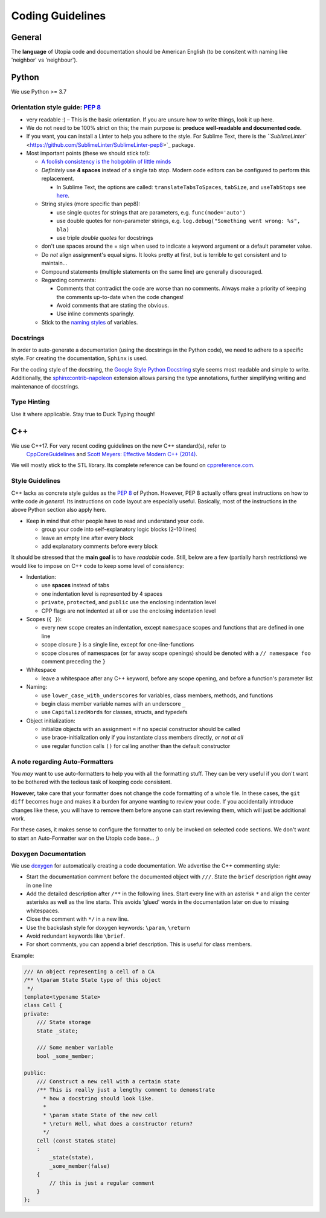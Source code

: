 .. _coding_guidelines:

Coding Guidelines
=================

General
-------

The **language** of Utopia code and documentation should be American English (to be consitent with naming like 'neighbor' vs 'neighbour').

Python
------
We use Python >= 3.7

Orientation style guide: `PEP 8 <https://www.python.org/dev/peps/pep-0008/>`_
~~~~~~~~~~~~~~~~~~~~~~~~~~~~~~~~~~~~~~~~~~~~~~~~~~~~~~~~~~~~~~~~~~~~~~~~~~~~~

* very readable :)
  – This is the basic orientation. If you are unsure how to write things, look it up here.
* We do not need to be 100% strict on this; the main purpose is: **produce well-readable and documented code.**
* If you want, you can install a Linter to help you adhere to the style. For Sublime Text, there is the `\ ``SublimeLinter`` <https://github.com/SublimeLinter/SublimeLinter-pep8>`_ package.
* Most important points (these we should stick to!):

  * `A foolish consistency is the hobgoblin of little minds <https://www.python.org/dev/peps/pep-0008/#a-foolish-consistency-is-the-hobgoblin-of-little-minds>`_
  * *Definitely* use **4 spaces** instead of a single tab stop. Modern code editors can be configured to perform this replacement.

    * In Sublime Text, the options are called: ``translateTabsToSpaces``\ , ``tabSize``\ , and ``useTabStops`` see `here <http://www.sublimetext.com/docs/indentation>`_.

  * String styles (more specific than pep8):

    * use single quotes for strings that are parameters, e.g. ``func(mode='auto')``
    * use double quotes for non-parameter strings, e.g. ``log.debug("Something went wrong: %s", bla)``
    * use triple *double quotes* for docstrings

  * don't use spaces around the = sign when used to indicate a keyword argument or a default parameter value.
  * Do *not* align assignment's equal signs. It looks pretty at first, but is terrible to get consistent and to maintain...
  * Compound statements (multiple statements on the same line) are generally discouraged.
  * Regarding comments:

    * Comments that contradict the code are worse than no comments. Always make a priority of keeping the comments up-to-date when the code changes!
    * Avoid comments that are stating the obvious.
    * Use inline comments sparingly.

  * Stick to the `naming styles <https://www.python.org/dev/peps/pep-0008/#descriptive-naming-styles>`_ of variables.

Docstrings
~~~~~~~~~~

In order to auto-generate a documentation (using the docstrings in the Python code), we need to adhere to a specific style. For creating the documentation, ``Sphinx`` is used.

For the coding style of the docstring, the `Google Style Python Docstring <http://www.sphinx-doc.org/en/stable/ext/example_google.html#example-google>`_ style seems most readable and simple to write.
Additionally, the `sphinxcontrib-napoleon <https://sphinxcontrib-napoleon.readthedocs.io/en/latest/index.html>`_ extension allows parsing the type annotations, further simplifying writing and maintenance of docstrings.

Type Hinting
~~~~~~~~~~~~

Use it where applicable. Stay true to Duck Typing though!


C++
---

We use C++17. For very recent coding guidelines on the new C++ standard(s), refer to
 `CppCoreGuidelines <https://github.com/isocpp/CppCoreGuidelines/blob/master/CppCoreGuidelines.md>`_ and `Scott Meyers: Effective Modern C++ (2014) </uploads/5ba4a15cb3b15c1c76465090092263fe/Scott_Meyers-Effective_Modern_C++__42_Specific_Ways_to_Improve_Your_Use_of_C++11_and_C++14-O_Reilly_Media__2014_.pdf>`_.

We will mostly stick to the STL library. Its complete reference can be found on   `cppreference.com <http://en.cppreference.com/w/>`_.

Style Guidelines
~~~~~~~~~~~~~~~~

C++ lacks as concrete style guides as the `PEP 8 <https://www.python.org/dev/peps/pep-0008/>`_ of Python. However, PEP 8 actually offers great instructions on how to write code *in general*. Its instructions on code layout are especially useful. Basically, most of the instructions in the above Python section also apply here.

* Keep in mind that other people have to read and understand your code.

  * group your code into self-explanatory logic blocks (2–10 lines)
  * leave an empty line after every block
  * add explanatory comments before every block

It should be stressed that the **main goal** is to have *readable* code.
Still, below are a few (partially harsh restrictions) we would like to impose on C++ code to keep some level of consistency:

*
  Indentation:

  * use **spaces** instead of tabs
  * one indentation level is represented by 4 spaces
  * ``private``\ , ``protected``\ , and ``public`` use the enclosing indentation level
  * CPP flags are not indented at all or use the enclosing indentation level

*
  Scopes (\ ``{ }``\ ):

  * every new scope creates an indentation, except ``namespace`` scopes and functions that are defined in one line
  * scope closure ``}`` is a single line, except for one-line-functions
  * scope closures of namespaces (or far away scope openings) should be denoted with a ``// namespace foo`` comment preceding the ``}``

*
  Whitespace

  * leave a whitespace after any C++ keyword, before any scope opening, and before a function's parameter list

*
  Naming:

  * use ``lower_case_with_underscores`` for variables, class members, methods, and functions
  * begin class member variable names with an underscore ``_``
  * use ``CapitalizedWords`` for classes, structs, and typedefs

*
  Object initialization:

  * initialize objects with an assignment ``=`` if no special constructor should be called
  * use brace-initialization only if you instantiate class members directly, *or not at all*
  * use regular function calls ``()`` for calling another than the default constructor


A note regarding Auto-Formatters
~~~~~~~~~~~~~~~~~~~~~~~~~~~~~~~~

You *may* want to use auto-formatters to help you with all the formatting stuff. They can be very useful if you don't want to be bothered with the tedious task of keeping code consistent.

**However,** take care that your formatter does not change the code formatting of a whole file. In these cases, the ``git diff`` becomes huge and makes it a burden for anyone wanting to review your code. If you accidentally introduce changes like these, you will have to remove them before anyone can start reviewing them, which will just be additional work.

For these cases, it makes sense to configure the formatter to only be invoked on selected code sections. We don't want to start an Auto-Formatter war on the Utopia code base... ;)


Doxygen Documentation
~~~~~~~~~~~~~~~~~~~~~

We use `doxygen <http://www.stack.nl/~dimitri/doxygen/>`_ for automatically creating a code documentation. We advertise the C++ commenting style:

* Start the documentation comment before the documented object with ``///``. State the ``brief`` description right away in one line
* Add the detailed description after ``/**`` in the following lines. Start every line with an asterisk ``*`` and align the center asterisks as well as the line starts. This avoids 'glued' words in the documentation later on due to missing whitespaces.
* Close the comment with ``*/`` in a new line.
* Use the backslash style for doxygen keywords: ``\param``\ , ``\return``
* Avoid redundant keywords like ``\brief``.
* For short comments, you can append a brief description. This is useful for class members.

Example:

.. code-block:: c++

    /// An object representing a cell of a CA
    /** \tparam State State type of this object
     */
    template<typename State>
    class Cell {
    private:
        /// State storage
        State _state;

        /// Some member variable
        bool _some_member;

    public:
        /// Construct a new cell with a certain state
        /** This is really just a lengthy comment to demonstrate
          * how a docstring should look like.
          *
          * \param state State of the new cell
          * \return Well, what does a constructor return?
          */
        Cell (const State& state)
        :
            _state(state),
            _some_member(false)
        {
            // this is just a regular comment
        }
    };
